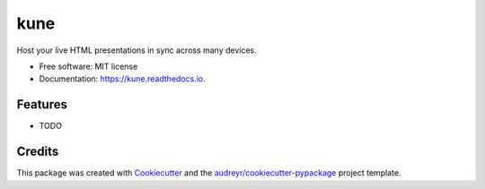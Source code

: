 ====
kune
====


.. image:: https://img.shields.io/pypi/v/kune.svg
        :target: https://pypi.python.org/pypi/kune

.. image:: https://img.shields.io/travis/brennanbarker/kune.svg
        :target: https://travis-ci.com/brennanbarker/kune

.. image:: https://readthedocs.org/projects/kune/badge/?version=latest
        :target: https://kune.readthedocs.io/en/latest/?badge=latest
        :alt: Documentation Status

.. image:: https://pyup.io/repos/github/BrennanBarker/kune/shield.svg
        :target: https://pyup.io/repos/github/BrennanBarker/kune/
        :alt: Updates


Host your live HTML presentations in sync across many devices.


* Free software: MIT license
* Documentation: https://kune.readthedocs.io.


Features
--------

* TODO

Credits
-------

This package was created with Cookiecutter_ and the `audreyr/cookiecutter-pypackage`_ project template.

.. _Cookiecutter: https://github.com/audreyr/cookiecutter
.. _`audreyr/cookiecutter-pypackage`: https://github.com/audreyr/cookiecutter-pypackage
